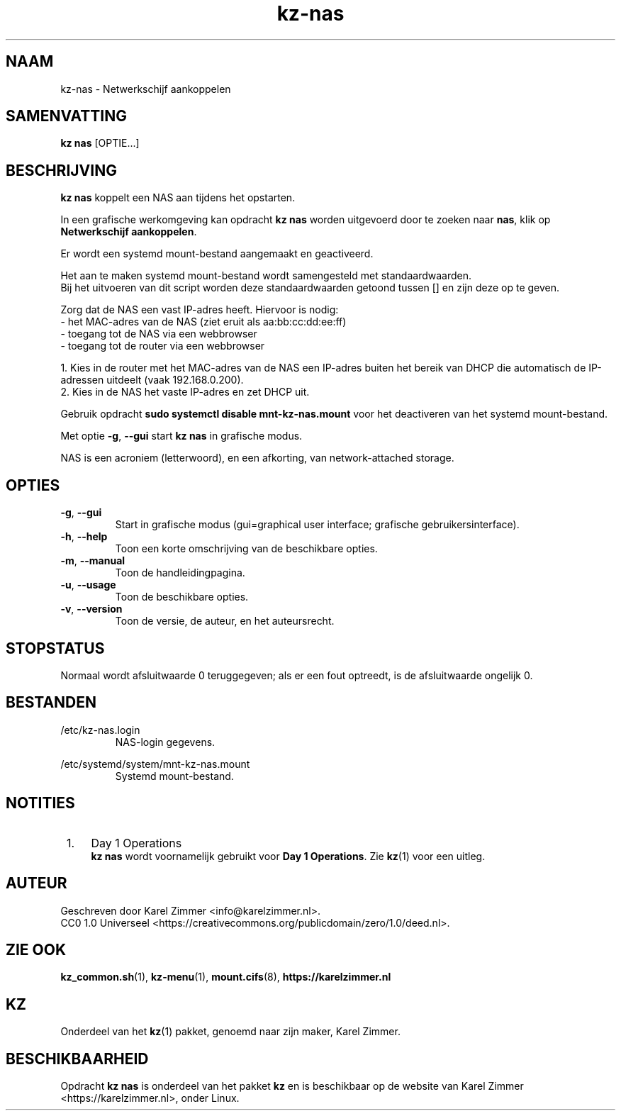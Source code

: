 .\"############################################################################
.\"# SPDX-FileComment: Man page for kz-nas
.\"#
.\"# SPDX-FileCopyrightText: Karel Zimmer <info@karelzimmer.nl>
.\"# SPDX-License-Identifier: CC0-1.0
.\"############################################################################
.\"
.TH "kz-nas" "1" "Handleiding kz" "kz versie 4.2.1" "Handleiding kz"
.\"
.\"
.SH NAAM
kz-nas\ - Netwerkschijf aankoppelen
.\"
.\"
.SH SAMENVATTING
.B kz nas
[OPTIE...]
.\"
.\"
.SH BESCHRIJVING
\fBkz nas\fR koppelt een NAS aan tijdens het opstarten.
.sp
In een grafische werkomgeving kan opdracht \fBkz nas\fR worden uitgevoerd door
te zoeken naar \fBnas\fR, klik op \fBNetwerkschijf aankoppelen\fR.
.sp
Er wordt een systemd mount-bestand aangemaakt en geactiveerd.
.sp
Het aan te maken systemd mount-bestand wordt samengesteld met standaardwaarden.
.br
Bij het uitvoeren van dit script worden deze standaardwaarden getoond tussen []
en zijn deze op te geven.
.sp
Zorg dat de NAS een vast IP-adres heeft.  Hiervoor is nodig:
 -  het MAC-adres van de NAS (ziet eruit als aa:bb:cc:dd:ee:ff)
 -  toegang tot de NAS via een webbrowser
 -  toegang tot de router via een webbrowser
.sp
 1. Kies in de router met het MAC-adres van de NAS een IP-adres buiten het
bereik van DHCP die automatisch de IP-adressen uitdeelt (vaak 192.168.0.200).
 2. Kies in de NAS het vaste IP-adres en zet DHCP uit.
.sp
Gebruik opdracht \fBsudo systemctl disable mnt-kz-nas.mount\fR voor het
deactiveren van het systemd mount-bestand.
.sp
Met optie \fB-g\fR, \fB--gui\fR start \fBkz nas\fR in grafische modus.
.sp
NAS is een acroniem (letterwoord), en een afkorting, van network-attached
storage.
.\"
.\"
.SH OPTIES
.TP
\fB-g\fR, \fB--gui\fR
Start in grafische modus (gui=graphical user interface; grafische
gebruikersinterface).
.TP
\fB-h\fR, \fB--help\fR
Toon een korte omschrijving van de beschikbare opties.
.TP
\fB-m\fR, \fB--manual\fR
Toon de handleidingpagina.
.TP
\fB-u\fR, \fB--usage\fR
Toon de beschikbare opties.
.TP
\fB-v\fR, \fB--version\fR
Toon de versie, de auteur, en het auteursrecht.
.\"
.\"
.SH STOPSTATUS
Normaal wordt afsluitwaarde 0 teruggegeven; als er een fout optreedt, is de
afsluitwaarde ongelijk 0.
.\"
.\"
.SH BESTANDEN
/etc/kz-nas.login
.RS
NAS-login gegevens.
.RE
.sp
/etc/systemd/system/mnt-kz-nas.mount
.RS
Systemd mount-bestand.
.RE.\"
.\"
.SH NOTITIES
.IP " 1." 4
Day 1 Operations
.RS 4
\fBkz nas\fR wordt voornamelijk gebruikt voor \fBDay 1 Operations\fR. Zie
\fBkz\fR(1) voor een uitleg.
.RE
.\"
.\"
.SH AUTEUR
Geschreven door Karel Zimmer <info@karelzimmer.nl>.
.br
CC0 1.0 Universeel <https://creativecommons.org/publicdomain/zero/1.0/deed.nl>.
.\"
.\"
.SH ZIE OOK
\fBkz_common.sh\fR(1),
\fBkz-menu\fR(1),
\fBmount.cifs\fR(8),
\fBhttps://karelzimmer.nl\fR
.\"
.\"
.SH KZ
Onderdeel van het \fBkz\fR(1) pakket, genoemd naar zijn maker, Karel Zimmer.
.\"
.\"
.SH BESCHIKBAARHEID
Opdracht \fBkz nas\fR is onderdeel van het pakket \fBkz\fR en is beschikbaar op
de website van Karel Zimmer <https://karelzimmer.nl>, onder Linux.
